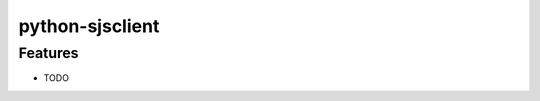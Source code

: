 ===============================
python-sjsclient
===============================

Features
--------

* TODO
